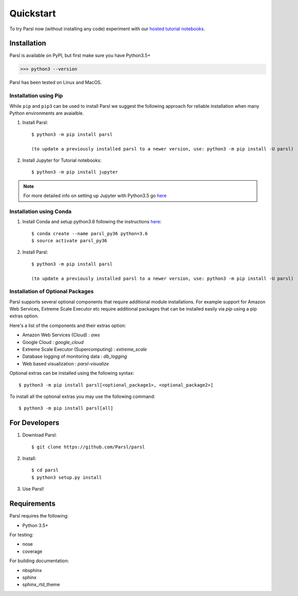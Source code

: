 Quickstart
==========

To try Parsl now (without installing any code) experiment with our `hosted tutorial notebooks <http://try.parsl-project.org>`_.


Installation
------------

Parsl is available on PyPI, but first make sure you have Python3.5+

>>> python3 --version

Parsl has been tested on Linux and MacOS.


Installation using Pip
^^^^^^^^^^^^^^^^^^^^^^

While ``pip`` and ``pip3`` can be used to install Parsl we suggest the following approach
for reliable installation when many Python environments are avaialble.

1. Install Parsl::

     $ python3 -m pip install parsl

     (to update a previously installed parsl to a newer version, use: python3 -m pip install -U parsl)

2. Install Jupyter for Tutorial notebooks::

     $ python3 -m pip install jupyter


.. note:: For more detailed info on setting up Jupyter with Python3.5 go `here <https://jupyter.readthedocs.io/en/latest/install.html>`_


Installation using Conda
^^^^^^^^^^^^^^^^^^^^^^^^

1. Install Conda and setup python3.6 following the instructions `here <https://conda.io/docs/user-guide/install/macos.html>`_::

     $ conda create --name parsl_py36 python=3.6
     $ source activate parsl_py36

2. Install Parsl::

     $ python3 -m pip install parsl

     (to update a previously installed parsl to a newer version, use: python3 -m pip install -U parsl)

Installation of Optional Packages
^^^^^^^^^^^^^^^^^^^^^^^^^^^^^^^^^

Parsl supports several optional components that require additional module installations.
For example support for Amazon Web Services, Extreme Scale Executor etc require additional packages that
can be installed easily via `pip` using a pip extras option.

Here's a list of the components and their extras option:

* Amazon Web Services (Cloud) : `aws`
* Google Cloud : `google_cloud`
* Extreme Scale Executor (Supercomputing) : `extreme_scale`
* Database logging of monitoring data : `db_logging`
* Web based visualization : `parsl-visualize`

Optional extras can be installed using the following syntax::

  $ python3 -m pip install parsl[<optional_package1>, <optional_package2>]

To install all the optional extras you may use the following command::

  $ python3 -m pip install parsl[all]


For Developers
--------------

1. Download Parsl::

    $ git clone https://github.com/Parsl/parsl

2. Install::

    $ cd parsl
    $ python3 setup.py install

3. Use Parsl!

Requirements
------------

Parsl requires the following:

* Python 3.5+

For testing:

* nose
* coverage

For building documentation:

* nbsphinx
* sphinx
* sphinx_rtd_theme
